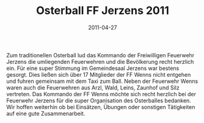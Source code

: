 #+TITLE: Osterball FF Jerzens 2011
#+DATE: 2011-04-27
#+FACEBOOK_URL: 

Zum traditionellen Osterball lud das Kommando der Freiwilligen Feuerwehr Jerzens die umliegenden Feuerwehren und die Bevölkerung recht herzlich ein. Für eine super Stimmung im Gemeindesaal Jerzens war bestens gesorgt. Dies ließen sich über 17 Mitglieder der FF Wenns nicht entgehen und fuhren gemeinsam mit dem Taxi zum Ball. Neben der Feuerwehr Wenns waren auch die Feuerwehren aus Arzl, Wald, Leins, Zaunhof und Silz vertreten. Das Kommando der FF Wenns möchte sich recht herzlich bei der Feuerwehr Jerzens für die super Organisation des Osterballes bedanken. Wir hoffen weiterhin ob bei Einsätzen, Übungen oder sonstigen Tätigkeiten auf eine gute Zusammenarbeit.
